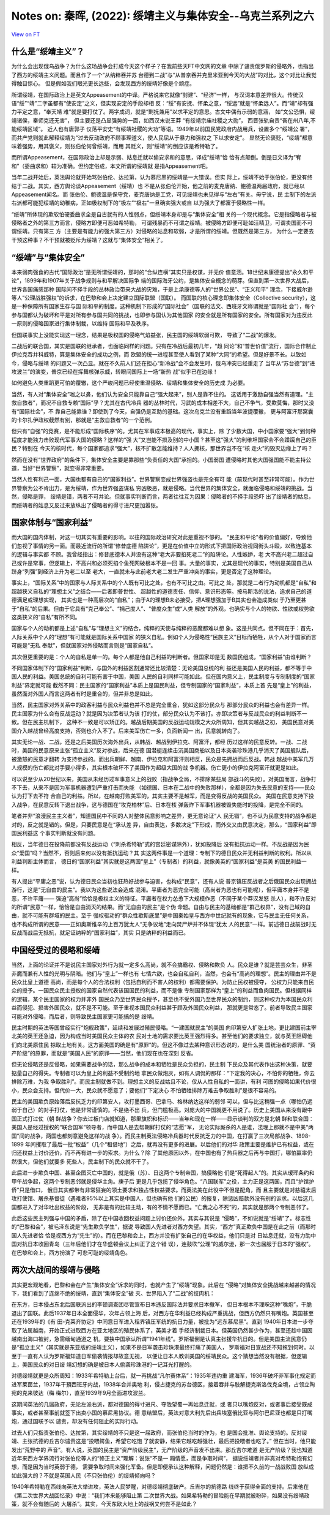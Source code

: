 Notes on: 秦晖,  (2022): 绥靖主义与集体安全--乌克兰系列之六
===========================================================

`View on FT <http://ftchinese.com/story/001095874>`_

什么是“绥靖主义”？
------------------

为什么会出现俄乌战争？为什么这场战争会打成今天这个样子？在我前些天FT中文网的文章
中除了谴责俄罗斯的侵略外，也指出了西方的绥靖主义问题。而且作了一个“从纳粹吞并苏
台德到二战”与“从普京吞并克里米亚到今天的大战”的对比，这个对比让我觉得触目惊心。
但是假如我们眼光更长远些，会发现西方的绥靖好像是个顽症。

所谓绥靖，在国际政治上是英文Appeasement的中译。严格说来它就像“封建”、“经济”一样，
与汉词本意差异很大。传统汉语“绥”“靖”二字虽都有“使安定”之义，但实现安定的手段却相
反：“绥”有安抚、怀柔之意，“绥远”就是“怀柔远人”。而“靖”却有强力平定之意，“奉天靖
难”就是要打仗了。两字成词，就是“剿抚兼用”以求平定的意思。古文中偶有示弱的意涵，
如“文公恐惧，绥靖诸侯，秦师克还无害”， 但主要还是凸显强势的一面，如西汉末说王莽
“有绥靖宗庙社稷之大勋”， 西晋张轨自责“吾在州八年,不能绥靖区域”。 近人也有唐郭子
仪荡平安史“有绥靖社稷的大功”等语。1949年以前国民党政府内战用兵，设置多个“绥靖公
署”，而共产党则就此解释绥靖为“过去反动政府不顾事理道义，使人民屈从于暴力和强权之
下以求安定”。 显然无论褒贬，“绥靖”都意味着强势，用其褒义，则张伯伦何曾绥靖，而用
其贬义，则“绥靖”的倒应该是希特勒了。

而所谓Appeasement，在国际政治上却是示弱、姑息迁就以偷安求和的意思，译成“绥靖”恰
恰有点颠倒。倒是日文译为“宥和”（委曲求和）较为准确。但约定俗成，本文所谓的绥靖就
是指Appeasement吧。

当年二战开始后，英法舆论就开始骂张伯伦、达拉第，认为慕尼黑的绥靖是一大错误。但实
际上，绥靖不始于张伯伦，更没有终结于二战。其实，西方舆论谈Appeasement（绥靖）也
不是从张伯伦开始，他之前的麦克唐纳、鲍德温两届政府，就已经以Appeasement闻名。而
张伯伦、鲍德温是保守党，麦克唐纳是工党，可见绥靖也未见得与“左右”有关。毋宁说，民
主制下的左派右派都可能犯绥靖的幼稚病，正如极权制下的“极左”“极右”一旦确实强大或自
以为强大了都富于侵略性一样。

“绥靖”所体现的欺软怕硬委曲求全是自古就有的人性弱点，但绥靖本身却是与“集体安全”相
关的一个现代概念。它是指侵略者与被侵略者之外的第三方而言，侵略方即便可恶如希特勒，
可谓残暴而不可谓之绥靖。被侵略方即便可耻如汪精卫，可谓卖国而不可谓绥靖。只有第三
方（主要是有能力的强大第三方）对侵略的姑息和软弱，才是所谓的绥靖。但既然是第三方，
为什么一定要去干预这种事？不干预就被贬斥为绥靖？这就与“集体安全”相关了。

“绥靖”与“集体安全”
------------------

本来弱肉强食的古代“国际政治”是无所谓绥靖的，那时的“合纵连横”其实只是权谋，并无价
值意涵。18世纪末康德提出“永久和平论”，1899年和1907年关于战争规则与和平解决国际争
端的国际海牙公约，是集体安全概念的萌芽。但直到第一次世界大战后，世界各国痛感那种
国际间不择手段的丛林政治带来大战的灾难，于是上承康德等人的“世界公民”、“正义和平”
理念，下接威尔逊等人“公理战胜强权”的诉求，在巴黎和会上决定建立国际联盟（国联）。
而国联的核心理念即集体安全（Collective security），这是一种保障所有国家生存与国
际和平的制度。这种机制下形成的“国际社会”（国联的法文、西班牙文称谓就是“国际社
会”），每个参与国都认为破坏和平是对所有参与国共同的挑战，也即参与国认为其他国家
的安全就是所有国家的安全。所有国家对为违反此一原则的侵略国家进行集体制裁，以维持
国际和平及秩序。

但国联事实上没能实现这一理念，结果是极权国的侵略气焰益张，民主国的绥靖软弱可欺，
导致了“二战”的爆发。

二战后的联合国，其实是国联的继承者，也面临同样的问题。只有在冷战后最初几年，“趋
同论”和“普世价值”流行，国际合作制止伊拉克吞并科威特，算是集体安全的成功之例，而
欧盟的统一进程甚至使人看到了某种“大同”的希望。但是好景不长。以致如今，侵略与绥靖
的问题又一次凸显。就在不久前人们还在担心“新冷战”会不会发生时，俄乌冲突已经重走了
当年从“苏台德”到“进攻波兰”的演变，普京已经在挥舞核弹示威，转眼间国际上一场“新热
战”似乎已在边缘！

如何避免人类重蹈更可怕的覆辙，这个严峻问题已经使重温侵略、绥靖和集体安全的历史成
为必要。

当然，有人对“集体安全”嗤之以鼻，他们认为安全只能靠自己“强大起来”，别人是靠不住的。
这话用于激励自强当然有道理。“主救自救者”，而况不自救专赖“国际”乎？尤其在古代冷兵
器的丛林时代，习武的成本相差不大，自己不争气，受欺莫悔，那时又没有“国际社会”，不
靠自己能靠谁？即使到了今天，自强仍是互助的基础。这次乌克兰没有重蹈当年波捷覆辙，
更与阿富汗那窝囊的卡尔扎伊政权截然有别，那就是“主救自救者”的一个范例。

但只有“自强”的竞赛，是不能形成“国际秩序”的。尤其在军事成本极高的现代，事实上，除
了少数大国，中小国家要“强大”到何种程度才能独力击败现代军事大国的侵略？这样的“强
大”又岂能不损及别的中小国？甚至这“强大”的利维坦国家会不会蹂躏自己的臣民？特别在
今天的核时代，每个国家都追求“强大”，核不扩散怎能维持？人人拥核，那世界岂不在“核
走火”的毁灭边缘上了吗？

然而在没有“世界政府”的条件下，集体安全主要是靠那些“负责任的大国”承担的。小国弱国
遭侵略时其他大国强国能不能主持公道，当好“世界警察”，就变得非常重要。

当然人性有利己一面，大国也都有自己的“国家利益”。世界警察变成世界强盗也是完全有可
能（前现代时甚至非常可能）。作为世界警察为公不肯出力，是为绥靖，作为世界强盗谋私
穷凶极恶，就是侵略。当代世界的集体安全，就面临侵略和绥靖的挑战。当然，侵略是罪，
绥靖是错，两者不可并论。但就事实判断而言，两者往往互为因果：侵略者的不择手段恐吓
出了绥靖者的姑息，而绥靖者的姑息又反过来放纵出了侵略者的得寸进尺更加嚣张。

国家体制与“国家利益”
--------------------

而大国的国内体制，对这一切其实有重要的影响。以往的国际政治研究对此是重视不够的。
“民主和平论”者的价值偏好，导致他们忽视了事情的另一面。而最近流行的所谓“修昔底德
陷阱论”，更是在价值中立的形式下把国际政治视同街头斗殴，以致连基本的逻辑与事实都
不顾。我曾经指出：修昔底德本人并没有这种“老大非要掐死老二”的陷阱论。人性嫉妒，老
大不高兴老二超过自己或许是常事，但逻辑上，不高兴和必须死掐个鱼死网破根本不是一回
事。大量的事实，尤其是现代的事实，特别是美国自己从跻身“列强”到经济上升为老二以至
老大，一直就未与此前老大老二发生严重冲突的事实，更是否定了这种理论。

事实上，“国际关系”中的国家与人际关系中的个人既有可比之处，也有不可比之由。可比之
处，那就是二者行为动机都是“自私”和超越狭义自私的“理想主义”之结合——后者即普世性、
超越性的道德责任、信仰、意识形态等。按马斯洛的说法，追求自己的道德满足或理想实现，
其实也是一种高层次的“自私”；由于A的理想B未必接受，把A理想强加于B其实也会造成类似
于乃至更甚于“自私”的后果。但由于它具有“克己奉公”、“捐己度人”、“普度众生”或“人类
解放”的外观，也确实与个人的物欲、性欲或权势欲这类狭义的“自私”有所不同。

国家与个人的动机都是上述“自私”与“理想主义”的结合，纯粹的天使与纯粹的恶魔都难以想
象。这是共同点。但不同在于：首先，人际关系中个人的“理想”有可能就是国际关系中国家
的狭义自私。例如个人为侵略性“民族主义”目标而牺牲，从个人对于国家而言可能是“无私
奉献”，但就国家对外侵略而言则是“国家自私”。

其次但更重要的是：个人的自私是单一的。每个人都是他自己利益的判断者。但国家却是无
数国民组成，“国家利益”由谁判断？

不同国家体制下的“国家利益”判断，与国外的利益区割通常还比较清楚：无论美国总统的利
益还是美国人民的利益，都不等于中国人民的利益。美国总统的自利可能有害于中国，美国
人民的自利同样可能如此。但在国内意义上，民主制度与专制制度的“国家利益”界定就可能
截然不同：民主国家的“国家利益”本质上是国民利益，但专制国家的“国家利益”，本质上首
先是“皇上”的利益，虽然面对外国人而言这两者有时是重合的，但并非总是如此。

当然，民主国家对外关系中的政客利益与民众利益也并不总是完全重合，犹如这部分民众与
那部分民众的利益也会有差异一样。民主国家为什么会有反战运动？就是因为决策者认为该
打的仗，部分民众认为不该打。亦即决策者与反战民众的利益判断不一致。但在民主机制下，
这种不一致是可以矫正的。越战后期美国的反战运动规模之大众所周知，但其实越战之初，
美国民意对美国介入越战曾经高度支持，否则也介入不了。后来美军伤亡一多，负面新闻一
出，民意就转向了。

其实无论一战、二战，还是之后美国历次海外出兵，从韩战、越战到伊拉克、阿富汗，都经
历过这样的民意反转。一战、二战时，美国的民意原来主张“孤立主义”反对参战，后来在德
国潜艇连续击沉美国商船以及日本突袭珍珠港几乎消灭了美国舰队后，被激怒的民意才翻转
为支持参战的。而出兵朝鲜、越南、伊拉克和阿富汗则相反，民众是先拥战而后反战。韩战
越战中美军几万人规模的伤亡都比对手要小得多，其实根本破坏不了美国作为超级大国的战
争机器。伤亡更小的伊拉克阿富汗就更是如此。

可以说至少从20世纪以来，美国从未经历过军事意义上的战败（指战争全局，不排除某些局
部战斗的失败）。对美国而言，战争打不下去，从来不是因为军事机器遭到严重打击而失能
（如德国、日本在二战中的失败那样），全都是因为失去民意的支持——民众认为打下去不符
合自己的利益。所以，在越南打败美军的，其实主要不是越军，而是变得反战的美国民众。
美国在民意支持下投入战争，在民意反转下退出战争，这与德国在“攻克柏林”后、日本在核
弹轰炸下军事机器被毁失能时的投降，是完全不同的。

笔者并非“浪漫民主主义者”，知道国民中不同的人对整体民意影响之差异，更无意论证“人
民无错”，也不认为民意支持的战争都是对的，反之就是错的。但是，只要民意是在“承认差
异，自由表达，多数决定”下形成，而外交又由民意决定，那么，“国家利益”即国民利益这
个事实判断就没有问题。

相反，当年德日在投降前都没有反战运动（“刺杀希特勒”式的宫廷密谋除外），犹如投降后
没有抵抗运动一样。不反战是因为民众“爱国”吗？当然不，否则后来何以没有抵抗运动？其
实这两件事是一个道理：专制下的德日民众并无利益判断的权利。所以从利益判断主体而言，
德日的“国家利益”其实就是这两国“皇上”（专制者）的利益，就像美英的“国家利益”是英美
的国民利益一样。

有人提出“平庸之恶”说，认为德日民众当初也狂热好战参与迫害，也构成“民意”，还有人说
普京镇压反战者之后俄国民众出现拥战游行，这是“无自由的民主”。我以为这些说法会造成
混淆。平庸者为恶完全可能（高尚者为恶也有可能呢），但平庸本身并不是恶，不许平庸——
强迫“高尚”恰恰是极权主义的特征。平庸者在权力怂恿下大规模作恶（不同于某个莽汉发怒
杀人），和不许反对的所谓“民意”一样，恰恰是自由消灭的结果。而“无自由的民主”是个伪
命题。自由与民主的基础都是“群己权界”，没有己域的自由，就不可能有群域的民主。至于
强权驱动的“群众性歇斯底里”是中国秦始皇与西方中世纪就有的现象，它与民主无任何关系，
也不构成所谓的民意——正如奥斯维辛的上百万犹太人“无争议地”走向焚尸炉并不体现“犹太
人的民意”一样。前述德日战前战时无反战而战后无抵抗，就足证纳粹的“国家利益”，其实
只是纳粹的利益而已。

中国经受过的侵略和绥靖
----------------------

当然，上面的论证并不是说民主国家对外行为就一定多么高尚，就不会搞霸权、侵略和欺负
人。民众是谁？就是芸芸众生，非圣非魔而兼有人性的光明与阴暗。他们与“皇上”一样也有
七情六欲，也会自私自利，当然，也会有“高尚的理想”。民主的理由并不是民众比皇上道德
高尚，而是每个人的合法权利（包括自利而不害人的权利）都需要保护。为防止民权被侵夺，
公权力只能来自民众的授予。一国民众民主授权的国家自然代表该国国民的利益，而不是像
专制国家那样为“皇上”的利益而鱼肉国民。但根据同样的逻辑，某个民主国家的权力并非外
国民众乃至世界民众授予，甚至也不受外国乃至世界民众的制约，则这种权力为本国民众利
益而侵犯、损害外国民众，就不是不可能。至于重视本国民众利益甚于顾及外国民众利益，
那就更是常态了。前者导致民主国家可能对外侵略，而后者，则导致民主国家更可能搞的是
绥靖。

民主时期的英法等国曾经实行“炮舰政策”，延续和发展过殖民侵略。“一建国就民主”的美国
向印第安人扩张土地，更比建国前主宰北美的英王还急迫，因为构成当时美国民众主体的农
民对土地的需求要比英王强烈得多。甚至他们的要求独立，就与英王阻碍他们向北美原住民
掠取土地有关。这方面美国的确是有“原罪”的。但这不像过去某种意识形态说的，是什么美
国统治者的原罪、“资产阶级”的原罪，而就是“美国人民”的原罪——当然，他们现在也在深刻
反省。

但无论侵略还是反侵略，如果需要战争的话，那么战争的成本和牺牲是民众负担的，民主制
下民众及其代表作出这种决策，就要掂量自己的得失。专制者可以为皇上的利益不受制约地
拿民众做炮灰，如有人调侃的那样：“下定我的决心，不怕你的牺牲，你去排除万难，为我
争取胜利”。而民主制就做不到。理想主义的反战姑且不论，仅从人性自私的一面讲，有利
可图的侵略如果代价很小，民众会支持。但代价一大，民众就不愿意了；要他们“下定决心
不怕牺牲排除万难去争取胜利”是很不容易的。

民主的美国欺负原始落后反抗乏力的印第安人，攻打墨西哥、巴拿马、格林纳达这样的弱邻
可以，但与比这稍强一点（哪怕仍远弱于自己）的对手打仗，他是非常谨慎的。不是绝不出
兵，但门槛极高。对庞大的中国就更不用说了。历史上美国从来没有跟中国正式打过仗（朝
鲜战争？你去过板门店就知道，那里旗帜和标识——当年和现在一样——显示谈判的双方是北朝
鲜和联合国：美国人是经过授权的“联合国军”领导者，而中国人是去帮朝鲜打仗的“志愿”军，
无论实际厮杀的人是谁，法理上那就不是中美“两国”间的战争，两国也都刻意避免这样的战
争）。而民主制英法侵略冷兵器时代反抗乏力的中国，在打赢了三次局部战争、1898-1899
年间攫取了最后一批“权益”（几个“租借地”）之后，就再没有更多的进展。以后他们的对华
政策主要是维护已有权益，或在归还权益上讨价还价，而不再有进一步的索求。为什么？除
了其他原因以外，在中国也有了热兵器之后再与中国打，哪怕赢率仍然很大，但他们就要多
死些人，民主制下的民众就不干了。

此后进一步欺负中国、甚至企图灭亡中国的，就是俄（苏）、日这两个专制帝国，搞侵略他
们是“死得起人”的。其实从瑷珲条约和甲午战争起，这两个专制恶邻就是侵华主角。庚子后
更是几乎包揽了侵华角色。“八国联军”之役，主力正是这两国，而且“护馆护侨”只是借口，
俄日其实都带有非常狂妄的领土要求和独占性权益要求。而英法美在此役中不但是配角，而
且主要就是对慈禧太后攻打使馆、屠杀基督徒（遇难者95%以上其实是中国人，但也确有他
们的公民）的报复，除惩凶赔款外没有别的诉求。以后这几国都进入了对华吐出权益的阶段，
无非是有的比较主动，有的不情不愿而已。“亡我之心不死”的，其实就是那两个专制恶邻了。

此后这些民主列强与中国的矛盾，除了在中国收回权益问题上讨价还价外，其实与其说是
“侵略”，不如说就是“绥靖”了。标志性的“巴黎和会”，被毛泽东说是“先生欺负学生”，据说
导致国人先进者对西方失望。其实，“西方”真正欺负中国是在此之前（而那时国人先进者恰
恰是视西方为“先生”的）。而在巴黎和会上，西方并没有扩张自己的在华权益，他们只是对
日姑息迁就，没有力助中国对抗日本收回青岛（三年后他们才在华盛顿会议上纠正了这个错
误），连鼓吹“公理”的威尔逊，那一次也屈服于日本的“强权”。在巴黎和会上，西方扮演了
可悲可耻的绥靖角色。

两次大战间的绥靖与侵略
----------------------

其实更宏观地看，巴黎和会在产生“集体安全”诉求的同时，也就产生了“绥靖”现象。此后在
“侵略”对集体安全挑战越来越甚的情况下，我们看到了连绵不绝的绥靖，直到“集体安全”破
灭、世界陷入了“二战”的绞肉机：

在东方，日本侵占东北后国联派出的李顿调查团尽管宣布日本违反国际法并要求日本撤军，
但日本根本不理睬这种“嘴炮”，干脆退出了国联。此后1937年日本全面侵华，次年占领上海
后，对西方在华利益已经构成严重挑战，但西方仍然只有嘴炮。英国甚至还在1939年的《有
田-克莱齐协定》中同意日军进入租界镇压军统的抗日力量，被批为“远东慕尼黑”。直到
1940年日本进一步夺取了法属越南，开始正式进取西方在亚太地区的殖民体系了，英美才着
手经济制裁日本。但英国仍然甚少作为，甚至还趁中国因越南出海口被封，急需缅甸通道之
机，要挟中国承认所谓“1941年线”。罗斯福倒是认真主张援华抗日的。但是美国主流民意仍
是“孤立主义”（其实就是东亚版的绥靖主义），如果不是日军袭击珍珠港最终打痛了美国人，
罗斯福对日宣战还不知拖到何时。以至于一直有人认为罗斯福知道日军偷袭情报却故意无视，
以便让日本人教训美国的绥靖民众。这个猜想当然没有根据，但逻辑上，美国民众的对日绥
靖幻想的确是被日本人偷袭珍珠港的一记耳光打醒的。

对德绥靖就更是众所周知：1933年希特勒上台后，就一再挑战“凡尔赛体系”：1935年违约重
建海军，1936年破坏非军事化规定而进军莱茵兰，1937年干預西班牙内战，1938年合并奥地
利，侵占捷克的苏台德区，接着吞并与肢解捷克斯洛伐克全境，占领立陶宛的克来彼达（梅
梅尔），直至1939年9月全面进攻波兰。

这期间英法的几届政府，无论左派右派，都对德国的得寸进尺、夺陇望蜀一再姑息迁就，或
者只以嘴炮反对，或者事后接受既成事实，或者甚至事前就签下出卖小国的慕尼黑协议。德
意结盟后，英法对意大利先后出兵埃塞俄比亚与阿尔巴尼亚也都是只打嘴炮，通过国联予以
谴责，却没有任何阻止的实际行动。

过去人们只指责张伯伦、达拉第，其实绥靖的不只是这一届政府，而张伯伦当时的作为，也
是国会批准、舆论支持的。反对绥靖、主张抗德的丘吉尔谴责这是“投喂鳄鱼，希望它吃饱
了就安静，结果它越吃越强壮，最后把投喂者也吃了。” 但在当时，他只能发出“荒野中的
声音”。有人说，英国的民主是“资产阶级民主”，无产阶级的声音发不出来。那丘吉尔难道
是无产阶级？我也知道近年来西方学界流行对张伯伦等人的“修正主义”理解：说张“不是一
厢情愿，而是争取时间”， 据说绥靖者并非真对希特勒抱有幻想，而是因为当时英弱于德，
需要争取时间来强化军备。但是即便承认这种解释，问题仍然是：谁把不久前的一战战败国
放纵成如此强大的？不就是英国人民（不只张伯伦）的绥靖倾向吗？

1940年希特勒在西线向英法大举进攻，英法人民梦醒，对德绥靖彻底破产。丘吉尔的抗德路
线终于获得全面的支持。后来他在《第二次世界大战回忆录》中说：“我们本来能够阻止第
二次世界大战。如果希特勒的冒险能在早期就被粉碎，如果没有绥靖政策，就不会有随后的
大屠杀”。其实，今天东欧大地上的战祸又何尝不是如此？
